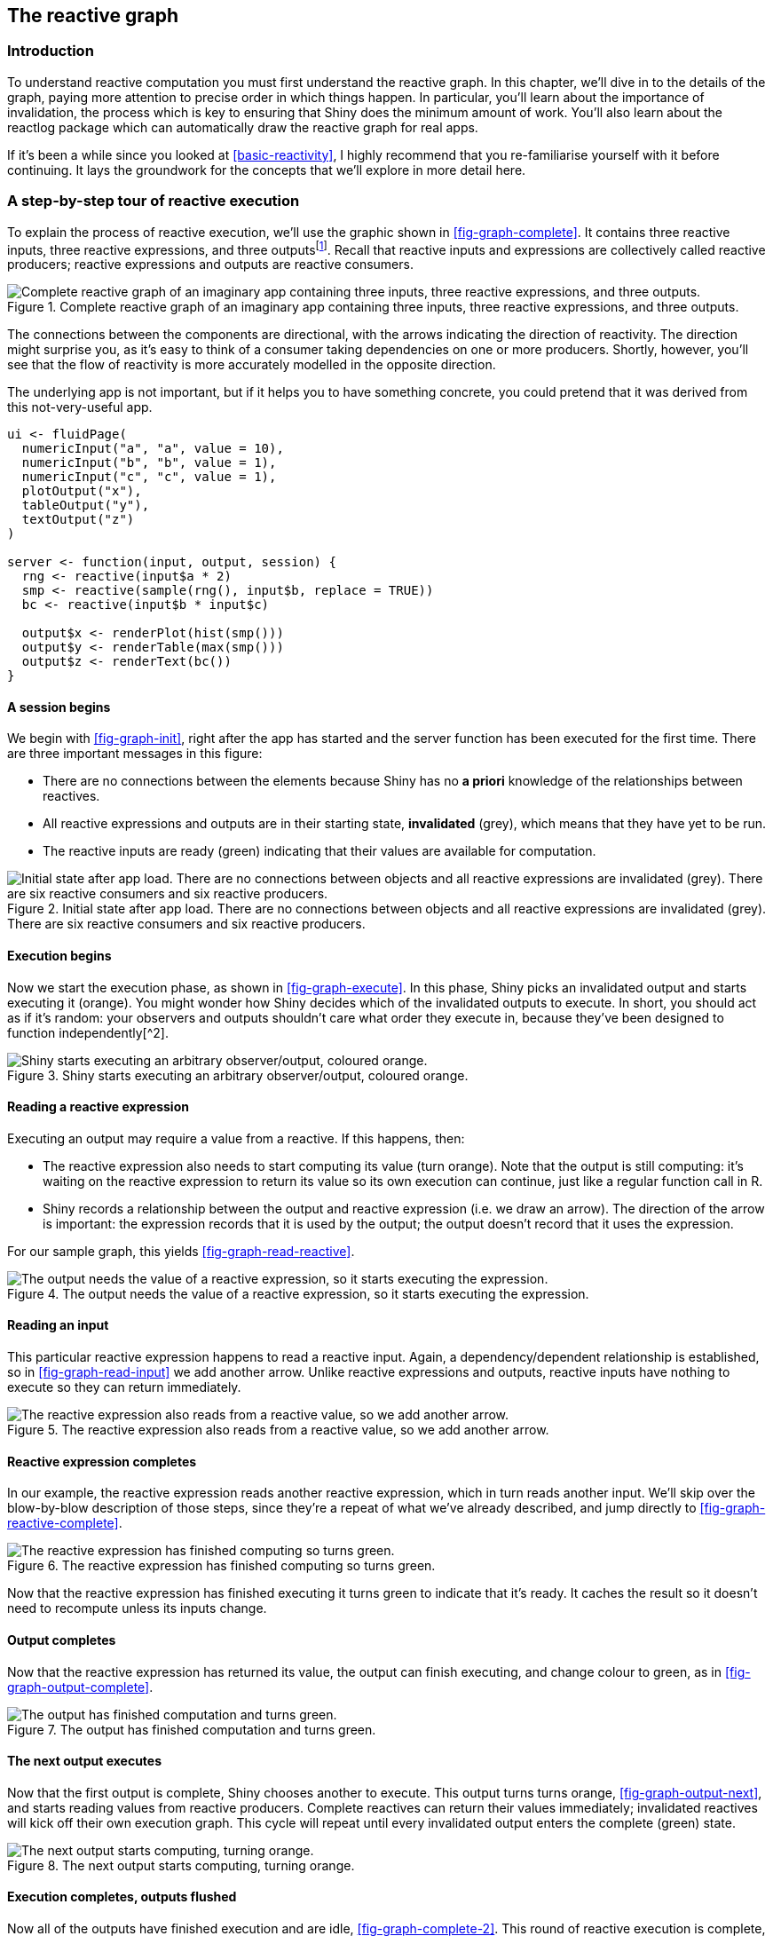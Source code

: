 [[reactive-graph]]
== The reactive graph 

=== Introduction

To understand reactive computation you must first understand the reactive graph.
In this chapter, we'll dive in to the details of the graph, paying more attention to precise order in which things happen.
In particular, you'll learn about the importance of invalidation, the process which is key to ensuring that Shiny does the minimum amount of work.
You'll also learn about the reactlog package which can automatically draw the reactive graph for real apps.

If it's been a while since you looked at <<basic-reactivity>>, I highly recommend that you re-familiarise yourself with it before continuing.
It lays the groundwork for the concepts that we'll explore in more detail here.

[[step-through]]
=== A step-by-step tour of reactive execution 

To explain the process of reactive execution, we'll use the graphic shown in <<fig-graph-complete>>.
It contains three reactive inputs, three reactive expressions, and three outputsfootnote:[Anywhere you see output, you can also think observer.].
Recall that reactive inputs and expressions are collectively called reactive producers; reactive expressions and outputs are reactive consumers.


.Complete reactive graph of an imaginary app containing three inputs, three reactive expressions, and three outputs.
image::diagrams/reactivity-tracking/08.png["Complete reactive graph of an imaginary app containing three inputs, three reactive expressions, and three outputs."]


The connections between the components are directional, with the arrows indicating the direction of reactivity.
The direction might surprise you, as it's easy to think of a consumer taking dependencies on one or more producers.
Shortly, however, you'll see that the flow of reactivity is more accurately modelled in the opposite direction.

The underlying app is not important, but if it helps you to have something concrete, you could pretend that it was derived from this not-very-useful app.

[source, r]
----
ui <- fluidPage(
  numericInput("a", "a", value = 10),
  numericInput("b", "b", value = 1),
  numericInput("c", "c", value = 1),
  plotOutput("x"),
  tableOutput("y"),
  textOutput("z")
)

server <- function(input, output, session) {
  rng <- reactive(input$a * 2)
  smp <- reactive(sample(rng(), input$b, replace = TRUE))
  bc <- reactive(input$b * input$c)
  
  output$x <- renderPlot(hist(smp()))
  output$y <- renderTable(max(smp()))
  output$z <- renderText(bc())
}
----

==== A session begins

We begin with <<fig-graph-init>>, right after the app has started and the server function has been executed for the first time.
There are three important messages in this figure:

-   There are no connections between the elements because Shiny has no *a priori* knowledge of the relationships between reactives.

-   All reactive expressions and outputs are in their starting state, **invalidated** (grey), which means that they have yet to be run.

-   The reactive inputs are ready (green) indicating that their values are available for computation.


.Initial state after app load. There are no connections between objects and all reactive expressions are invalidated (grey). There are six reactive consumers and six reactive producers.
image::diagrams/reactivity-tracking/01.png["Initial state after app load. There are no connections between objects and all reactive expressions are invalidated (grey). There are six reactive consumers and six reactive producers."]


==== Execution begins

Now we start the execution phase, as shown in <<fig-graph-execute>>.
In this phase, Shiny picks an invalidated output and starts executing it (orange).
You might wonder how Shiny decides which of the invalidated outputs to execute.
In short, you should act as if it's random: your observers and outputs shouldn't care what order they execute in, because they've been designed to function independently[^2].


.Shiny starts executing an arbitrary observer/output, coloured orange.
image::diagrams/reactivity-tracking/02.png["Shiny starts executing an arbitrary observer/output, coloured orange."]


==== Reading a reactive expression

Executing an output may require a value from a reactive.
If this happens, then:

-   The reactive expression also needs to start computing its value (turn orange).
    Note that the output is still computing: it's waiting on the reactive expression to return its value so its own execution can continue, just like a regular function call in R.

-   Shiny records a relationship between the output and reactive expression (i.e. we draw an arrow).
    The direction of the arrow is important: the expression records that it is used by the output; the output doesn't record that it uses the expression.

For our sample graph, this yields <<fig-graph-read-reactive>>.


.The output needs the value of a reactive expression, so it starts executing the expression.
image::diagrams/reactivity-tracking/03.png["The output needs the value of a reactive expression, so it starts executing the expression."]


==== Reading an input

This particular reactive expression happens to read a reactive input.
Again, a dependency/dependent relationship is established, so in <<fig-graph-read-input>> we add another arrow.
Unlike reactive expressions and outputs, reactive inputs have nothing to execute so they can return immediately.


.The reactive expression also reads from a reactive value, so we add another arrow.
image::diagrams/reactivity-tracking/04.png["The reactive expression also reads from a reactive value, so we add another arrow."]


==== Reactive expression completes

In our example, the reactive expression reads another reactive expression, which in turn reads another input.
We'll skip over the blow-by-blow description of those steps, since they're a repeat of what we've already described, and jump directly to <<fig-graph-reactive-complete>>.


.The reactive expression has finished computing so turns green.
image::diagrams/reactivity-tracking/05.png["The reactive expression has finished computing so turns green."]


Now that the reactive expression has finished executing it turns green to indicate that it's ready.
It caches the result so it doesn't need to recompute unless its inputs change.

==== Output completes

Now that the reactive expression has returned its value, the output can finish executing, and change colour to green, as in <<fig-graph-output-complete>>.


.The output has finished computation and turns green.
image::diagrams/reactivity-tracking/06.png["The output has finished computation and turns green."]


==== The next output executes

Now that the first output is complete, Shiny chooses another to execute.
This output turns turns orange, <<fig-graph-output-next>>, and starts reading values from reactive producers.
Complete reactives can return their values immediately; invalidated reactives will kick off their own execution graph.
This cycle will repeat until every invalidated output enters the complete (green) state.


.The next output starts computing, turning orange.
image::diagrams/reactivity-tracking/07.png["The next output starts computing, turning orange."]


==== Execution completes, outputs flushed

Now all of the outputs have finished execution and are idle, <<fig-graph-complete-2>>.
This round of reactive execution is complete, and no more work will occur until some external force acts on the system (e.g. the user of the Shiny app moving a slider in the user interface).
In reactive terms, this session is now at rest.


.All output and reactive expressions have finished and turned green.
image::diagrams/reactivity-tracking/08.png["All output and reactive expressions have finished and turned green."]


Let's stop here for a moment and think about what we've done.
We've read some inputs, calculated some values, and generated some outputs.
But more importantly we also discovered the *relationships* between the reactive objects.
When a reactive input changes we know exactly which reactives we need to update.

[[input-changes]]
==== An input changes 

The previous step left off with our Shiny session in a fully idle state.
Now imagine that the user of the application changes the value of a slider.
This causes the browser to send a message to the server function, instructing Shiny to update the corresponding reactive input.

When a reactive input or value is modified, it kicks off an **invalidation phase**.
The invalidation phase starts at the changed input/value we'll fill with grey, our usual colour for invalidation, as in <<fig-graph-input-changes>>.


.The user interacts with the app, invalidating an input.
image::diagrams/reactivity-tracking/09.png["The user interacts with the app, invalidating an input."]


==== Notifying dependencies

Now, we follow the arrows that we drew earlier.
Each reactive consumer that we find is put into invalidated state, and we keep following the arrows until there's nothing left.
The results of this process are shown in <<fig-graph-invalidation>>, with the arrows that Shiny has followed in lighter grey.


.Invalidation flows out from the input, following every arrow from left to right. Arrows that Shiny has followed during invalidation are coloured in a lighter grey.
image::diagrams/reactivity-tracking/10.png["Invalidation flows out from the input, following every arrow from left to right. Arrows that Shiny has followed during invalidation are coloured in a lighter grey."]


==== Removing relationships

Next, each invalidated reactive expression and output "erases" all of the arrows coming in to and out of it, yielding <<fig-graph-forgetting>>.
Each arrow is a one-shot notification that will fire the *next* time a value changes.


.Invalidated nodes forget all their previous relationships so they can be discovered afresh
image::diagrams/reactivity-tracking/11.png["Invalidated nodes forget all their previous relationships so they can be discovered afresh"]


It's less obvious why we erase the arrows coming *in* to an invalidated node, even if the node they're coming from isn't invalidated.
While those arrows represent notifications that haven't fired, the invalidated node no longer cares about them: reactive consumers only care about notifications in order to invalidate themselves and that that has already happened.

It may seem perverse that we put so much value on those relationships, and now we've thrown them away!
But this is a key part of Shiny's reactive programming model: though these particular arrows *were* important, they are now out of date.
The only way to ensure that our graph stays accurate is to erase arrows when they become stale, and let Shiny rediscover the relationships around these nodes as they re-execute.

==== Re-execution

Now we're in a pretty similar situation to when we executed the second output, with a mix of valid and invalid reactives.
It's time to do exactly what we did then: execute the invalidated outputs, one at a time, starting off in <<fig-graph-reexec>>.


.Now re-execution proceeds in the same way as execution, but there's less work to do since we're not starting from scratch.
image::diagrams/reactivity-tracking/12.png["Now re-execution proceeds in the same way as execution, but there's less work to do since we're not starting from scratch."]


Again, I won't show you the details, but the end result will be a reactive graph at rest, with all nodes marked in green.
The neat thing about this process is that Shiny has done the minimum amount of work --- we've only done the work needed to update the outputs that are actually affected by the changed inputs.

==== Exercises

1.  Draw the reactive graph for the following server function and then explain why the reactives are not run.

    [source, r]
    ----
    server <- function(input, output, session) {
      sum <- reactive(input$x + input$y + input$z)
      prod <- reactive(input$x * input$y * input$z)
      division <- reactive(prod() / sum())
    }
    ----

2.  The following reactive graph simulates long running computation by using `Sys.sleep()`:

    [source, r]
    ----
    x1 <- reactiveVal(1)
    x2 <- reactiveVal(2)
    x3 <- reactiveVal(3)

    y1 <- reactive({
      Sys.sleep(1)
      x1
    })
    y2 <- reactive({
      Sys.sleep(1)
      x2
    })
    y3 <- reactive({
      Sys.sleep(1)
      x2 + x3 + y2() + y2()
    })

    observe({
      print(y1())
      print(y2())
      print(y3())
    })
    ----

    How long will the graph take to recompute if `x1` changes?
    What about `x2` or `x3`?

3.  What happens if you attempt to create a reactive graph with cycles?

    [source, r]
    ----
    x <- reactiveVal(1)
    y <- reactive(x + y())
    y()
    ----

=== Dynamism

The dynamic nature of Shiny is so important that I want to reinforce it with a simple example:

[source, r]
----
ui <- fluidPage(
  selectInput("choice", "A or B?", c("a", "b")),
  numericInput("a", "a", 0),
  numericInput("b", "b", 10),
  textOutput("out")
)

server <- function(input, output, session) {
  output$out <- renderText({
    if (input$choice == "a") {
      input$a
    } else {
      input$b
    }
  }) 
}
----

You might expect the reactive graph to look like <<fig-dynamic-wrong>>.


.If Shiny analysed reactivity statically, the reactive graph would always connect `choice`, `a`, and `b` to `out`.
image::diagrams/reactivity-tracking/dynamic.png["If Shiny analysed reactivity statically, the reactive graph would always connect `choice`, `a`, and `b` to `out`."]


But remember that Shiny dynamically reconstructs the graph after the output has been invalidated so it actually looks like either of the graphs in <<fig-dynamic-right>>, depending on the value of `input$choice`.
This ensures that Shiny does the minimum amount of work when an input is invalidated.
In this, if `input$choice` is set to "b", then the value of `input$a` doesn't affect the `output$out` and there's no need to recompute it.


.But Shiny's reactive graph is dynamic, so the graph either connects `out` to `choice` and `a` (left) or `choice` and `b` (right).
image::diagrams/reactivity-tracking/dynamic2.png["But Shiny's reactive graph is dynamic, so the graph either connects `out` to `choice` and `a` (left) or `choice` and `b` (right)."]


It's worth noting (as Yindeng Jiang does in https://shinydata.wordpress.com/2015/02/02/a-few-things-i-learned-about-shiny-and-reactive-programming/[their blog]) that a minor change will cause the output to always depend on both `a` and `b`:

[source, r]
----
output$out <- renderText({
  a <- input$a
  b <- input$b

  if (input$choice == "a") {
    a
  } else {
    b
  }
}) 
----

This would have no impact on the output of normal R code, but it makes a difference here because the reactive dependency is established when you read a value from the `input` with `$`.s

=== The reactlog package

Drawing the reactive graph by hand is a powerful technique to help you understand simple apps and build up an accurate mental model of reactive programming.
But it's painful to do for real apps that have many moving parts.
Wouldn't it be great if we could automatically draw the graph using what Shiny knows about it?
This is the job of the https://rstudio.github.io/reactlog/[reactlog] package, which generates the so called **reactlog** which shows how the reactive graph evolves over time.

To see the reactlog, you'll need to first install the reactlog package, turn it on with `reactlog::reactlog_enable()`, then start your app.
You then have two options:

-   While the app is running, press Cmd + F3 (Ctrl + F3 on Windows), to show the reactlog generated up to that point.

-   After the app has closed, run `shiny::reactlogShow()` to see the log for the complete session.

reactlog uses the same graphical conventions as this chapter, so it should feel instantly familiar.
The biggest difference is that reactlog draws every dependency, even if it's not currently used, in order to keep the automated layout stable.
Connections that are not currently active (but were in the past or will be in the future) are drawn as thin dotted lines.


.The reactive graph of our hypothetic app as drawn by reactlog
image::images/reactivity-graph/reactlog.png["The reactive graph of our hypothetic app as drawn by reactlog"]


<<fig-reactlog>> shows the reactive graph that reactlog draws for the app we used above.
There's a surprise in this screenshot: there are three additional reactive inputs (`clientData$output_x_height`, `clientData$output_x_width`, and `clientData$pixelratio`) that don't appear in the source code.
These exist because plots have an implicit dependency on the size of the output; whenever the output changes size the plot needs be redrawn.

Note that while reactive inputs and outputs have names, reactive expressions and observers do not, so they're labelled with their contents.
To make things easier to understand you may want use the `label` argument to `reactive()` and `observer()`, which will then appear in the reactlog.
You can use emojis to make particularly important reactives stand out visually.

==== Summary

In this chapter, you've learned precisely how the reactive graph operates.
In particular, you've learned for the first time about the invalidation phase, which doesn't immediately cause recomputation, but instead marks reactive consumers as invalid, so that they will be recomputed when need.
The invalidation cycle is also important because it clears out previously discovered dependencies so that they can be automatically rediscovered, making the reactive graphic dynamic.

Now that you've got the big picture under your belt, the next chapter will give some additional details about the underlying data structures that power reactive values, expressions, and output, and we'll discuss the related concept of timed invalidation.

    The primary difference is that certain outputs that aren't visible will never be computed.
    We'll discuss the details in <<outputs-adv>>

[^2]: If you have observers whose side effects must happen in a certain order, you're generally better off re-designing your system.
    Failing that, you can control the relative order of observers with the `priority` argument to `observe()`.
